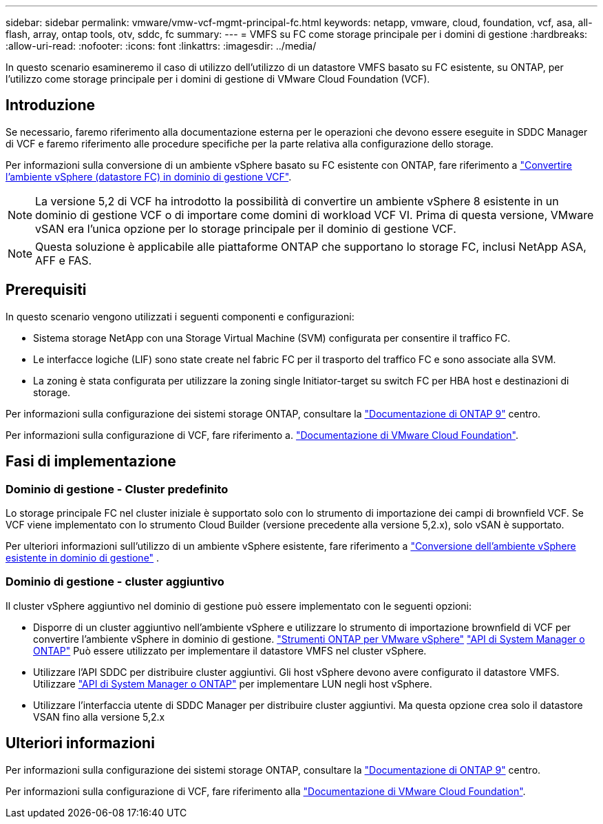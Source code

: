 ---
sidebar: sidebar 
permalink: vmware/vmw-vcf-mgmt-principal-fc.html 
keywords: netapp, vmware, cloud, foundation, vcf, asa, all-flash, array, ontap tools, otv, sddc, fc 
summary:  
---
= VMFS su FC come storage principale per i domini di gestione
:hardbreaks:
:allow-uri-read: 
:nofooter: 
:icons: font
:linkattrs: 
:imagesdir: ../media/


[role="lead"]
In questo scenario esamineremo il caso di utilizzo dell'utilizzo di un datastore VMFS basato su FC esistente, su ONTAP, per l'utilizzo come storage principale per i domini di gestione di VMware Cloud Foundation (VCF).



== Introduzione

Se necessario, faremo riferimento alla documentazione esterna per le operazioni che devono essere eseguite in SDDC Manager di VCF e faremo riferimento alle procedure specifiche per la parte relativa alla configurazione dello storage.

Per informazioni sulla conversione di un ambiente vSphere basato su FC esistente con ONTAP, fare riferimento a link:vmw-vcf-mgmt-fc.html["Convertire l'ambiente vSphere (datastore FC) in dominio di gestione VCF"].


NOTE: La versione 5,2 di VCF ha introdotto la possibilità di convertire un ambiente vSphere 8 esistente in un dominio di gestione VCF o di importare come domini di workload VCF VI. Prima di questa versione, VMware vSAN era l'unica opzione per lo storage principale per il dominio di gestione VCF.


NOTE: Questa soluzione è applicabile alle piattaforme ONTAP che supportano lo storage FC, inclusi NetApp ASA, AFF e FAS.



== Prerequisiti

In questo scenario vengono utilizzati i seguenti componenti e configurazioni:

* Sistema storage NetApp con una Storage Virtual Machine (SVM) configurata per consentire il traffico FC.
* Le interfacce logiche (LIF) sono state create nel fabric FC per il trasporto del traffico FC e sono associate alla SVM.
* La zoning è stata configurata per utilizzare la zoning single Initiator-target su switch FC per HBA host e destinazioni di storage.


Per informazioni sulla configurazione dei sistemi storage ONTAP, consultare la link:https://docs.netapp.com/us-en/ontap["Documentazione di ONTAP 9"] centro.

Per informazioni sulla configurazione di VCF, fare riferimento a. link:https://docs.vmware.com/en/VMware-Cloud-Foundation/index.html["Documentazione di VMware Cloud Foundation"].



== Fasi di implementazione



=== Dominio di gestione - Cluster predefinito

Lo storage principale FC nel cluster iniziale è supportato solo con lo strumento di importazione dei campi di brownfield VCF. Se VCF viene implementato con lo strumento Cloud Builder (versione precedente alla versione 5,2.x), solo vSAN è supportato.

Per ulteriori informazioni sull'utilizzo di un ambiente vSphere esistente, fare riferimento a https://techdocs.broadcom.com/us/en/vmware-cis/vcf/vcf-5-2-and-earlier/5-2/map-for-administering-vcf-5-2/importing-existing-vsphere-environments-admin/convert-or-import-a-vsphere-environment-into-vmware-cloud-foundation-admin.html["Conversione dell'ambiente vSphere esistente in dominio di gestione"] .



=== Dominio di gestione - cluster aggiuntivo

Il cluster vSphere aggiuntivo nel dominio di gestione può essere implementato con le seguenti opzioni:

* Disporre di un cluster aggiuntivo nell'ambiente vSphere e utilizzare lo strumento di importazione brownfield di VCF per convertire l'ambiente vSphere in dominio di gestione. https://docs.netapp.com/us-en/ontap-tools-vmware-vsphere-10/configure/create-vvols-datastore.html["Strumenti ONTAP per VMware vSphere"] https://docs.netapp.com/us-en/ontap/san-admin/provision-storage.html["API di System Manager o ONTAP"] Può essere utilizzato per implementare il datastore VMFS nel cluster vSphere.
* Utilizzare l'API SDDC per distribuire cluster aggiuntivi. Gli host vSphere devono avere configurato il datastore VMFS. Utilizzare https://docs.netapp.com/us-en/ontap/san-admin/provision-storage.html["API di System Manager o ONTAP"] per implementare LUN negli host vSphere.
* Utilizzare l'interfaccia utente di SDDC Manager per distribuire cluster aggiuntivi. Ma questa opzione crea solo il datastore VSAN fino alla versione 5,2.x




== Ulteriori informazioni

Per informazioni sulla configurazione dei sistemi storage ONTAP, consultare la link:https://docs.netapp.com/us-en/ontap["Documentazione di ONTAP 9"] centro.

Per informazioni sulla configurazione di VCF, fare riferimento alla link:https://techdocs.broadcom.com/us/en/vmware-cis/vcf/vcf-5-2-and-earlier/5-2.html["Documentazione di VMware Cloud Foundation"].
